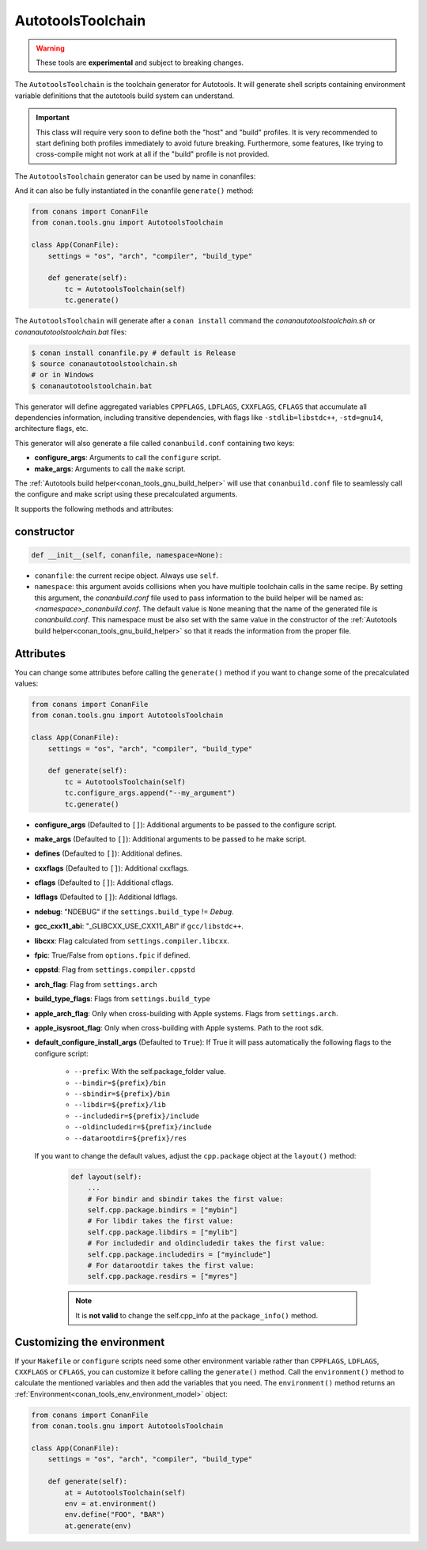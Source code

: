 .. _conan_tools_gnu_autotools_toolchain:

AutotoolsToolchain
==================

.. warning::

    These tools are **experimental** and subject to breaking changes.


The ``AutotoolsToolchain`` is the toolchain generator for Autotools. It will generate shell scripts containing
environment variable definitions that the autotools build system can understand.

.. important::

    This class will require very soon to define both the "host" and "build" profiles. It is very recommended to
    start defining both profiles immediately to avoid future breaking. Furthermore, some features, like trying to
    cross-compile might not work at all if the "build" profile is not provided.

The ``AutotoolsToolchain`` generator can be used by name in conanfiles:

.. code-block:: python
    :caption: conanfile.py

    class Pkg(ConanFile):
        generators = "AutotoolsToolchain"

.. code-block:: text
    :caption: conanfile.txt

    [generators]
    AutotoolsToolchain

And it can also be fully instantiated in the conanfile ``generate()`` method:

.. code:: python

    from conans import ConanFile
    from conan.tools.gnu import AutotoolsToolchain

    class App(ConanFile):
        settings = "os", "arch", "compiler", "build_type"

        def generate(self):
            tc = AutotoolsToolchain(self)
            tc.generate()

The ``AutotoolsToolchain`` will generate after a ``conan install`` command the *conanautotoolstoolchain.sh* or *conanautotoolstoolchain.bat* files:

.. code-block:: bash

    $ conan install conanfile.py # default is Release
    $ source conanautotoolstoolchain.sh
    # or in Windows
    $ conanautotoolstoolchain.bat

This generator will define aggregated variables ``CPPFLAGS``, ``LDFLAGS``, ``CXXFLAGS``, ``CFLAGS`` that
accumulate all dependencies information, including transitive dependencies, with flags like ``-stdlib=libstdc++``, ``-std=gnu14``, architecture flags, etc.

This generator will also generate a file called ``conanbuild.conf`` containing two keys:

- **configure_args**: Arguments to call the ``configure`` script.
- **make_args**: Arguments to call the ``make`` script.

The :ref:`Autotools build helper<conan_tools_gnu_build_helper>` will use that ``conanbuild.conf`` file to seamlessly call
the configure and make script using these precalculated arguments.

It supports the following methods and attributes:

constructor
+++++++++++

.. code:: python

    def __init__(self, conanfile, namespace=None):

- ``conanfile``: the current recipe object. Always use ``self``.
- ``namespace``: this argument avoids collisions when you have multiple toolchain calls in the same
  recipe. By setting this argument, the *conanbuild.conf* file used to pass information to the build
  helper will be named as: *<namespace>_conanbuild.conf*. The default value is ``None`` meaning that
  the name of the generated file is *conanbuild.conf*. This namespace must be also set with the same
  value in the constructor of the :ref:`Autotools build helper<conan_tools_gnu_build_helper>` so that
  it reads the information from the proper file.


Attributes
++++++++++

You can change some attributes before calling the ``generate()`` method if you want to change some of the precalculated
values:

.. code:: python

    from conans import ConanFile
    from conan.tools.gnu import AutotoolsToolchain

    class App(ConanFile):
        settings = "os", "arch", "compiler", "build_type"

        def generate(self):
            tc = AutotoolsToolchain(self)
            tc.configure_args.append("--my_argument")
            tc.generate()


* **configure_args** (Defaulted to ``[]``): Additional arguments to be passed to the configure script.
* **make_args** (Defaulted to ``[]``): Additional arguments to be passed to he make script.
* **defines** (Defaulted to ``[]``): Additional defines.
* **cxxflags** (Defaulted to ``[]``): Additional cxxflags.
* **cflags** (Defaulted to ``[]``): Additional cflags.
* **ldflags** (Defaulted to ``[]``): Additional ldflags.
* **ndebug**: "NDEBUG" if the ``settings.build_type`` != `Debug`.
* **gcc_cxx11_abi**: "_GLIBCXX_USE_CXX11_ABI" if ``gcc/libstdc++``.
* **libcxx**: Flag calculated from ``settings.compiler.libcxx``.
* **fpic**: True/False from ``options.fpic`` if defined.
* **cppstd**: Flag from ``settings.compiler.cppstd``
* **arch_flag**: Flag from ``settings.arch``
* **build_type_flags**: Flags from ``settings.build_type``
* **apple_arch_flag**: Only when cross-building with Apple systems. Flags from ``settings.arch``.
* **apple_isysroot_flag**: Only when cross-building with Apple systems. Path to the root sdk.
* **default_configure_install_args** (Defaulted to ``True``): If True it will pass automatically the following flags to the configure script:

   * ``--prefix``: With the self.package_folder value.
   * ``--bindir=${prefix}/bin``
   * ``--sbindir=${prefix}/bin``
   * ``--libdir=${prefix}/lib``
   * ``--includedir=${prefix}/include``
   * ``--oldincludedir=${prefix}/include``
   * ``--datarootdir=${prefix}/res``


 If you want to change the default values, adjust the ``cpp.package`` object at the ``layout()`` method:

    .. code:: python

        def layout(self):
            ...
            # For bindir and sbindir takes the first value:
            self.cpp.package.bindirs = ["mybin"]
            # For libdir takes the first value:
            self.cpp.package.libdirs = ["mylib"]
            # For includedir and oldincludedir takes the first value:
            self.cpp.package.includedirs = ["myinclude"]
            # For datarootdir takes the first value:
            self.cpp.package.resdirs = ["myres"]

    .. note::
        It is **not valid** to change the self.cpp_info  at the ``package_info()`` method.



Customizing the environment
+++++++++++++++++++++++++++

If your ``Makefile`` or ``configure`` scripts need some other environment variable rather than ``CPPFLAGS``, ``LDFLAGS``,
``CXXFLAGS`` or ``CFLAGS``, you can customize it before calling the ``generate()`` method.
Call the ``environment()`` method to calculate the mentioned variables and then add the variables that you need.
The ``environment()`` method returns an :ref:`Environment<conan_tools_env_environment_model>` object:


.. code:: python

    from conans import ConanFile
    from conan.tools.gnu import AutotoolsToolchain

    class App(ConanFile):
        settings = "os", "arch", "compiler", "build_type"

        def generate(self):
            at = AutotoolsToolchain(self)
            env = at.environment()
            env.define("FOO", "BAR")
            at.generate(env)
